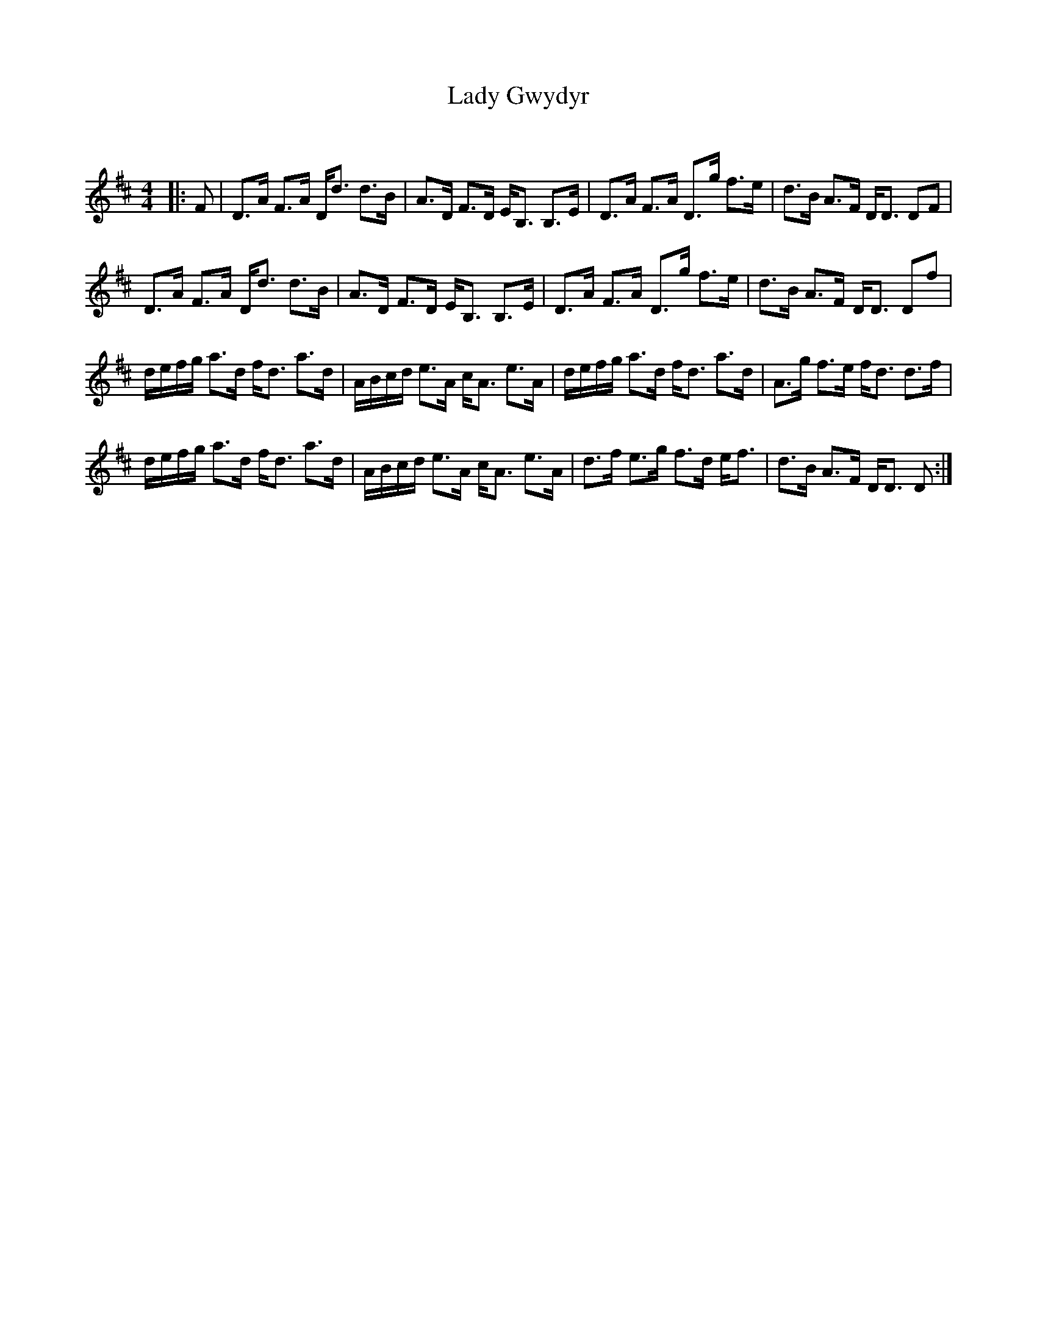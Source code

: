 X:1
T: Lady Gwydyr
C:
R:Strathspey
Q: 128
K:D
M:4/4
L:1/16
|:F2|D3A F3A Dd3 d3B|A3D F3D EB,3 B,3E|D3A F3A D3g f3e|d3B A3F DD3 D2F2|
D3A F3A Dd3 d3B|A3D F3D EB,3 B,3E|D3A F3A D3g f3e|d3B A3F DD3 D2f2|
defg a3d fd3 a3d|ABcd e3A cA3 e3A|defg a3d fd3 a3d|A3g f3e fd3 d3f|
defg a3d fd3 a3d|ABcd e3A cA3 e3A|d3f e3g f3d ef3|d3B A3F DD3 D2:|
